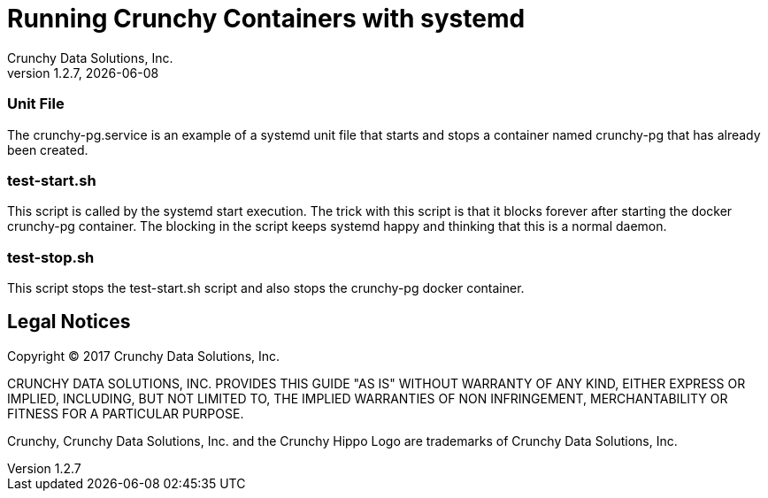 = Running Crunchy Containers with systemd
Crunchy Data Solutions, Inc.
v1.2.7, {docdate}
:title-logo-image: image:crunchy_logo.png["CrunchyData Logo",align="center",scaledwidth="80%"]

=== Unit File
The crunchy-pg.service is an example of a systemd unit file
that starts and stops a container named crunchy-pg that
has already been created.

=== test-start.sh

This script is called by the systemd start execution.  The trick
with this script is that it blocks forever after starting the 
docker crunchy-pg container.  The blocking in the script
keeps systemd happy and thinking that this is a normal daemon.

=== test-stop.sh

This script stops the test-start.sh script and also stops the 
crunchy-pg docker container.

== Legal Notices

Copyright © 2017 Crunchy Data Solutions, Inc.

CRUNCHY DATA SOLUTIONS, INC. PROVIDES THIS GUIDE "AS IS" WITHOUT WARRANTY OF ANY KIND, EITHER EXPRESS OR IMPLIED, INCLUDING, BUT NOT LIMITED TO, THE IMPLIED WARRANTIES OF NON INFRINGEMENT, MERCHANTABILITY OR FITNESS FOR A PARTICULAR PURPOSE.

Crunchy, Crunchy Data Solutions, Inc. and the Crunchy Hippo Logo are trademarks of Crunchy Data Solutions, Inc.

